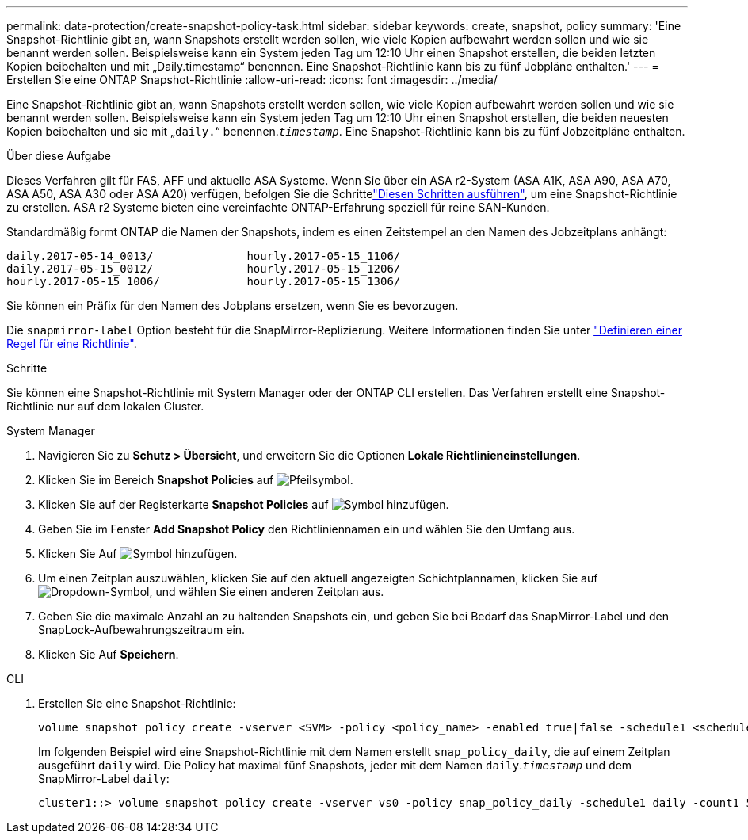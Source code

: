 ---
permalink: data-protection/create-snapshot-policy-task.html 
sidebar: sidebar 
keywords: create, snapshot, policy 
summary: 'Eine Snapshot-Richtlinie gibt an, wann Snapshots erstellt werden sollen, wie viele Kopien aufbewahrt werden sollen und wie sie benannt werden sollen. Beispielsweise kann ein System jeden Tag um 12:10 Uhr einen Snapshot erstellen, die beiden letzten Kopien beibehalten und mit „Daily.timestamp“ benennen. Eine Snapshot-Richtlinie kann bis zu fünf Jobpläne enthalten.' 
---
= Erstellen Sie eine ONTAP Snapshot-Richtlinie
:allow-uri-read: 
:icons: font
:imagesdir: ../media/


[role="lead"]
Eine Snapshot-Richtlinie gibt an, wann Snapshots erstellt werden sollen, wie viele Kopien aufbewahrt werden sollen und wie sie benannt werden sollen. Beispielsweise kann ein System jeden Tag um 12:10 Uhr einen Snapshot erstellen, die beiden neuesten Kopien beibehalten und sie mit „`daily.`“ benennen.`_timestamp_`. Eine Snapshot-Richtlinie kann bis zu fünf Jobzeitpläne enthalten.

.Über diese Aufgabe
Dieses Verfahren gilt für FAS, AFF und aktuelle ASA Systeme. Wenn Sie über ein ASA r2-System (ASA A1K, ASA A90, ASA A70, ASA A50, ASA A30 oder ASA A20) verfügen, befolgen Sie die Schrittelink:https://docs.netapp.com/us-en/asa-r2/data-protection/policies-schedules.html#create-a-snapshot-policy["Diesen Schritten ausführen"^], um eine Snapshot-Richtlinie zu erstellen. ASA r2 Systeme bieten eine vereinfachte ONTAP-Erfahrung speziell für reine SAN-Kunden.

Standardmäßig formt ONTAP die Namen der Snapshots, indem es einen Zeitstempel an den Namen des Jobzeitplans anhängt:

[listing]
----
daily.2017-05-14_0013/              hourly.2017-05-15_1106/
daily.2017-05-15_0012/              hourly.2017-05-15_1206/
hourly.2017-05-15_1006/             hourly.2017-05-15_1306/
----
Sie können ein Präfix für den Namen des Jobplans ersetzen, wenn Sie es bevorzugen.

Die `snapmirror-label` Option besteht für die SnapMirror-Replizierung. Weitere Informationen finden Sie unter link:define-rule-policy-task.html["Definieren einer Regel für eine Richtlinie"].

.Schritte
Sie können eine Snapshot-Richtlinie mit System Manager oder der ONTAP CLI erstellen. Das Verfahren erstellt eine Snapshot-Richtlinie nur auf dem lokalen Cluster.

[role="tabbed-block"]
====
.System Manager
--
. Navigieren Sie zu *Schutz > Übersicht*, und erweitern Sie die Optionen *Lokale Richtlinieneinstellungen*.
. Klicken Sie im Bereich *Snapshot Policies* auf image:icon_arrow.gif["Pfeilsymbol"].
. Klicken Sie auf der Registerkarte *Snapshot Policies* auf image:icon_add.gif["Symbol hinzufügen"].
. Geben Sie im Fenster *Add Snapshot Policy* den Richtliniennamen ein und wählen Sie den Umfang aus.
. Klicken Sie Auf image:icon_add.gif["Symbol hinzufügen"].
. Um einen Zeitplan auszuwählen, klicken Sie auf den aktuell angezeigten Schichtplannamen, klicken Sie auf image:icon_dropdown_arrow.gif["Dropdown-Symbol"], und wählen Sie einen anderen Zeitplan aus.
. Geben Sie die maximale Anzahl an zu haltenden Snapshots ein, und geben Sie bei Bedarf das SnapMirror-Label und den SnapLock-Aufbewahrungszeitraum ein.
. Klicken Sie Auf *Speichern*.


--
.CLI
--
. Erstellen Sie eine Snapshot-Richtlinie:
+
[source, cli]
----
volume snapshot policy create -vserver <SVM> -policy <policy_name> -enabled true|false -schedule1 <schedule1_name> -count1 <copies_to_retain> -prefix1 <snapshot_prefix> -snapmirror-label1 <snapshot_label> ... -schedule5 <schedule5_name> -count5 <copies_to_retain> -prefix5 <snapshot_prefix> -snapmirror-label5 <snapshot_label>
----
+
Im folgenden Beispiel wird eine Snapshot-Richtlinie mit dem Namen erstellt `snap_policy_daily`, die auf einem Zeitplan ausgeführt `daily` wird. Die Policy hat maximal fünf Snapshots, jeder mit dem Namen `daily`.`_timestamp_` und dem SnapMirror-Label `daily`:

+
[listing]
----
cluster1::> volume snapshot policy create -vserver vs0 -policy snap_policy_daily -schedule1 daily -count1 5 -snapmirror-label1 daily
----


--
====